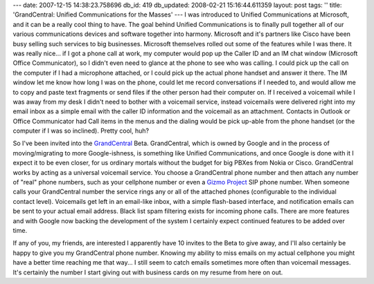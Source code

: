 ---
date: 2007-12-15 14:38:23.758696
db_id: 419
db_updated: 2008-02-21 15:16:44.611359
layout: post
tags: ''
title: 'GrandCentral: Unified Communications for the Masses'
---
I was introduced to Unified Communications at Microsoft, and it can be a really cool thing to have.  The goal behind Unified Communications is to finally pull together all of our various communications devices and software together into harmony.  Microsoft and it's partners like Cisco have been busy selling such services to big businesses.  Microsoft themselves rolled out some of the features while I was there.  It was really nice...  if I got a phone call at work, my computer would pop up the Caller ID and an IM chat window (Microsoft Office Communicator), so I didn't even need to glance at the phone to see who was calling.  I could pick up the call on the computer if I had a microphone attached, or I could pick up the actual phone handset and answer it there.  The IM window let me know how long I was on the phone, could let me record conversations if I needed to, and would allow me to copy and paste text fragments or send files if the other person had their computer on.  If I received a voicemail while I was away from my desk I didn't need to bother with a voicemail service, instead voicemails were delivered right into my email inbox as a simple email with the caller ID information and the voicemail as an attachment.  Contacts in Outlook or Office Communicator had Call items in the menus and the dialing would be pick up-able from the phone handset (or the computer if I was so inclined).  Pretty cool, huh?

So I've been invited into the GrandCentral_ Beta.  GrandCentral, which is owned by Google and in the process of moving/migrating to more Google-ishness, is something like Unified Communications, and once Google is done with it I expect it to be even closer, for us ordinary mortals without the budget for big PBXes from Nokia or Cisco.  GrandCentral works by acting as a universal voicemail service.  You choose a GrandCentral phone number and then attach any number of "real" phone numbers, such as your cellphone number or even a `Gizmo Project`_ SIP phone number.  When someone calls your GrandCentral number the service rings any or all of the attached phones (configurable to the individual contact level).  Voicemails get left in an email-like inbox, with a simple flash-based interface, and notification emails can be sent to your actual email address.  Black list spam filtering exists for incoming phone calls.  There are more features and with Google now backing the development of the system I certainly expect continued features to be added over time.

If any of you, my friends, are interested I apparently have 10 invites to the Beta to give away, and I'll also certainly be happy to give you my GrandCentral phone number.  Knowing my ability to miss emails on my actual cellphone you might have a better time reaching me that way...  I still seem to catch emails sometimes more often than voicemail messages.  It's certainly the number I start giving out with business cards on my resume from here on out.

.. _GrandCentral: http://www.grandcentral.com/
.. _Gizmo Project: http://www.gizmoproject.com/